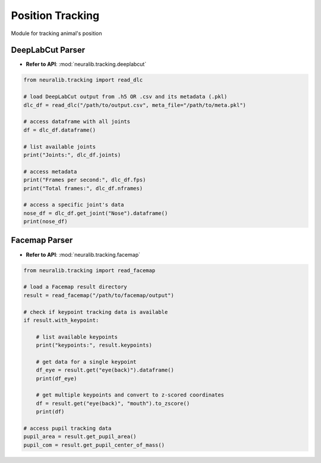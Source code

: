 Position Tracking
===================
Module for tracking animal's position

DeepLabCut Parser
---------------------------

- **Refer to API**: :mod:`neuralib.tracking.deeplabcut`

.. code-block:: python

    from neuralib.tracking import read_dlc

    # load DeepLabCut output from .h5 OR .csv and its metadata (.pkl)
    dlc_df = read_dlc("/path/to/output.csv", meta_file="/path/to/meta.pkl")

    # access dataframe with all joints
    df = dlc_df.dataframe()

    # list available joints
    print("Joints:", dlc_df.joints)

    # access metadata
    print("Frames per second:", dlc_df.fps)
    print("Total frames:", dlc_df.nframes)

    # access a specific joint's data
    nose_df = dlc_df.get_joint("Nose").dataframe()
    print(nose_df)


Facemap Parser
---------------------------

- **Refer to API**: :mod:`neuralib.tracking.facemap`

.. code-block:: python

    from neuralib.tracking import read_facemap

    # load a Facemap result directory
    result = read_facemap("/path/to/facemap/output")

    # check if keypoint tracking data is available
    if result.with_keypoint:

        # list available keypoints
        print("keypoints:", result.keypoints)

        # get data for a single keypoint
        df_eye = result.get("eye(back)").dataframe()
        print(df_eye)

        # get multiple keypoints and convert to z-scored coordinates
        df = result.get("eye(back)", "mouth").to_zscore()
        print(df)

    # access pupil tracking data
    pupil_area = result.get_pupil_area()
    pupil_com = result.get_pupil_center_of_mass()
